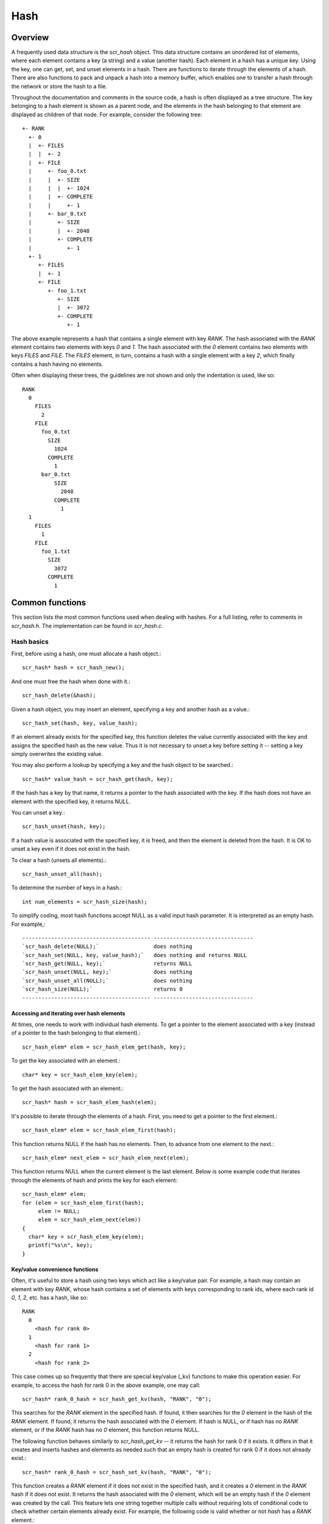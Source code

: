 Hash 
====

Overview
--------

A frequently used data structure is the `scr_hash` object. This data
structure contains an unordered list of elements, where each element
contains a key (a string) and a value (another hash). Each element in a
hash has a unique key. Using the key, one can get, set, and unset
elements in a hash. There are functions to iterate through the elements
of a hash. There are also functions to pack and unpack a hash into a
memory buffer, which enables one to transfer a hash through the network
or store the hash to a file.

Throughout the documentation and comments in the source code, a hash is
often displayed as a tree structure. The key belonging to a hash element
is shown as a parent node, and the elements in the hash belonging to
that element are displayed as children of that node. For example,
consider the following tree::
     +- RANK 
       +- 0 
       |  +- FILES
       |  |  +- 2
       |  +- FILE 
       |     +- foo_0.txt 
       |     |  +- SIZE 
       |     |  |  +- 1024 
       |     |  +- COMPLETE 
       |     |     +- 1 
       |     +- bar_0.txt 
       |        +- SIZE 
       |        |  +- 2048 
       |        +- COMPLETE 
       |           +- 1 
       +- 1 
          +- FILES 
          |  +- 1 
          +- FILE
             +- foo_1.txt 
                +- SIZE 
                |  +- 3072 
                +- COMPLETE 
                   +- 1 

The above example represents a hash that contains a single element with
key `RANK`. The hash associated with the `RANK` element contains two
elements with keys `0` and `1`. The hash associated with the `0` element
contains two elements with keys `FILES` and `FILE`. The `FILES` element,
in turn, contains a hash with a single element with a key `2`, which
finally contains a hash having no elements.

Often when displaying these trees, the guidelines are not shown and only
the indentation is used, like so::
     RANK
       0
         FILES
           2
         FILE
           foo_0.txt
             SIZE
               1024
             COMPLETE
               1
           bar_0.txt
               SIZE
                 2048
               COMPLETE
                 1
       1
         FILES
           1
         FILE
           foo_1.txt
             SIZE
               3072
             COMPLETE
               1

Common functions
----------------

This section lists the most common functions used when dealing with
hashes. For a full listing, refer to comments in `scr_hash.h`. The
implementation can be found in `scr_hash.c`.

Hash basics
++++++++++++

First, before using a hash, one must allocate a hash object.::

      scr_hash* hash = scr_hash_new();

And one must free the hash when done with it.::

      scr_hash_delete(&hash);

Given a hash object, you may insert an element, specifying a key and
another hash as a value.::

      scr_hash_set(hash, key, value_hash);

If an element already exists for the specified key, this function
deletes the value currently associated with the key and assigns the
specified hash as the new value. Thus it is not necessary to unset a key
before setting it -- setting a key simply overwrites the existing value.

You may also perform a lookup by specifying a key and the hash object to
be searched.::

      scr_hash* value_hash = scr_hash_get(hash, key);

If the hash has a key by that name, it returns a pointer to the hash
associated with the key. If the hash does not have an element with the
specified key, it returns NULL.

You can unset a key.::

      scr_hash_unset(hash, key);

If a hash value is associated with the specified key, it is freed, and
then the element is deleted from the hash. It is OK to unset a key even
if it does not exist in the hash.

To clear a hash (unsets all elements).::

      scr_hash_unset_all(hash);

To determine the number of keys in a hash.::

      int num_elements = scr_hash_size(hash);

To simplify coding, most hash functions accept NULL as a valid input
hash parameter. It is interpreted as an empty hash. For example,::

  ---------------------------------------- -------------------------------
  `scr_hash_delete(NULL);`                 does nothing
  `scr_hash_set(NULL, key, value_hash);`   does nothing and returns NULL
  `scr_hash_get(NULL, key);`               returns NULL
  `scr_hash_unset(NULL, key);`             does nothing
  `scr_hash_unset_all(NULL);`              does nothing
  `scr_hash_size(NULL);`                   returns 0
  ---------------------------------------- -------------------------------

Accessing and iterating over hash elements
##########################################

At times, one needs to work with individual hash elements. To get a
pointer to the element associated with a key (instead of a pointer to
the hash belonging to that element).::

      scr_hash_elem* elem = scr_hash_elem_get(hash, key);

To get the key associated with an element.::

      char* key = scr_hash_elem_key(elem);

To get the hash associated with an element.::

      scr_hash* hash = scr_hash_elem_hash(elem);

It's possible to iterate through the elements of a hash. First, you need
to get a pointer to the first element.::

      scr_hash_elem* elem = scr_hash_elem_first(hash);

This function returns NULL if the hash has no elements. Then, to advance
from one element to the next.::

      scr_hash_elem* next_elem = scr_hash_elem_next(elem);

This function returns NULL when the current element is the last element.
Below is some example code that iterates through the elements of hash
and prints the key for each element::

      scr_hash_elem* elem;
      for (elem = scr_hash_elem_first(hash);
           elem != NULL;
           elem = scr_hash_elem_next(elem))
      {
        char* key = scr_hash_elem_key(elem);
        printf("%s\n", key);
      }

Key/value convenience functions
###############################

Often, it's useful to store a hash using two keys which act like a
key/value pair. For example, a hash may contain an element with key
`RANK`, whose hash contains a set of elements with keys corresponding to
rank ids, where each rank id `0`, `1`, `2`, etc. has a hash, like so::

      RANK
        0
          <hash for rank 0>
        1
          <hash for rank 1>
        2
          <hash for rank 2>

This case comes up so frequently that there are special key/value (\_kv)
functions to make this operation easier. For example, to access the hash
for rank 0 in the above example, one may call::

      scr_hash* rank_0_hash = scr_hash_get_kv(hash, "RANK", "0");

This searches for the `RANK` element in the specified hash. If found, it
then searches for the `0` element in the hash of the `RANK` element. If
found, it returns the hash associated with the `0` element. If hash is
NULL, or if hash has no `RANK` element, or if the `RANK` hash has no `0`
element, this function returns NULL.

The following function behaves similarly to `scr_hash_get_kv` -- it
returns the hash for rank 0 if it exists. It differs in that it creates
and inserts hashes and elements as needed such that an empty hash is
created for rank 0 if it does not already exist.::

      scr_hash* rank_0_hash = scr_hash_set_kv(hash, "RANK", "0");

This function creates a `RANK` element if it does not exist in the
specified hash, and it creates a `0` element in the `RANK` hash if it
does not exist. It returns the hash associated with the `0` element,
which will be an empty hash if the `0` element was created by the call.
This feature lets one string together multiple calls without requiring
lots of conditional code to check whether certain elements already
exist. For example, the following code is valid whether or not `hash`
has a `RANK` element.::

      scr_hash* rank_hash = scr_hash_set_kv(hash,      "RANK", "0");
      scr_hash* ckpt_hash = scr_hash_set_kv(rank_hash, "CKPT", "10");
      scr_hash* file_hash = scr_hash_set_kv(ckpt_hash, "FILE", "3");

Often, as in the case above, the *value* key is an integer. In order to
avoid requiring the caller to convert integers to strings, there are
functions to handle the value argument as an `int` type, e.g, the above
segment could be written as::

      scr_hash* rank_hash = scr_hash_set_kv_int(hash,      "RANK",  0);
      scr_hash* ckpt_hash = scr_hash_set_kv_int(rank_hash, "CKPT", 10);
      scr_hash* file_hash = scr_hash_set_kv_int(ckpt_hash, "FILE",  3);

It's also possible to unset key/value pairs.::

      scr_hash_unset_kv(hash, "RANK", "0");

This call removes the `0` element from the `RANK` hash if one exists. If
this action causes the `RANK` hash to be empty, it also removes the
`RANK` element from the specified input hash.

In some cases, one wants to associate a single value with a given key.
When attempting to change the value in such cases, it is necessary to
first unset a key before setting the new value. Simply setting a new
value will insert another element under the key. For instance, consider
that one starts with the following hash::

      TIMESTEP
        20

If the goal is to modify this hash such that it changes to::

      TIMESTEP
        21

then one should do the following::

      scr_hash_unset(hash, "TIMESTEP");
      scr_hash_set_kv_int(hash, "TIMESTEP", 21);

Simply executing the set operation without first executing the unset
operation results in the following::

      TIMESTEP
        20
        21

Because it is common to have fields in a hash that should only hold one
value, there are several utility functions to set and get such fields
defined in `scr_hash_util.h` and implemented in `scr_hash_util.c`. For
instance, here are a few functions to set single-value fields::

      int scr_hash_util_set_bytecount(scr_hash* hash, const char* key, unsigned long count);
      int scr_hash_util_set_crc32(scr_hash* hash, const char* key, uLong crc);
      int scr_hash_util_set_int64(scr_hash* hash, const char* key, int64_t value);

These utility routines unset any existing value before setting the new
value. They also convert the input value into an appropriate string
representation. Similarly, there are corresponding get routines, such
as::

      int scr_hash_util_get_bytecount(const scr_hash* hash, const char* key, unsigned long* count);
      int scr_hash_util_get_crc32(const scr_hash* hash, const char* key, uLong* crc);
      int scr_hash_util_get_int64(const scr_hash* hash, const char* key, int64_T* value);

If a value is set for the specified key, and if the value can be
interpreted as the appropriate type for the output parameter, the get
routine returns `SCR_SUCCESS` and copies the value to the output
parameter. Otherwise, the routine does not return `SCR_SUCCESS` and does
not modify the output parameter.

For example, to set and get the timestep value from the example above,
one could do the following::

      scr_hash_util_set_int64(hash, "TIMESTEP", 21);

      int64_t current_timestep = -1;
      if (scr_hash_util_get_int64(hash, "TIMESTEP", &current_timestep) == SCR_SUCCESS) {
        /* TIMESTEP was set, and it's value is now in current_timestep */
      } else {
        /* TIMESTEP was not set, and current_timestep is still -1 */
      }

The difference between these utility functions and the key/value (`_kv`)
functions is that the key/value functions are used to set and get a hash
that is referenced by a key/value pair whereas the utility functions set
and get a scalar value that has no associated hash.

Specifying multiple keys with format functions
##############################################

One can set many keys in a single call using a printf-like statement.
This call converts variables like floats, doubles, and longs into
strings. It enables one to set multiple levels of keys in a single call,
and it enables one to specify the hash value to associate with the last
element.::

      scr_hash_setf(hash, value_hash, "format", variables ...);

For example, if one had a hash like the following::

      RANK
        0
          CKPT
            10
              <current_hash>

One could overwrite the hash associated with the `10` element in a
single call like so.::

      scr_hash_setf(hash, new_hash, "%s %d %s %d", "RANK", 0, "CKPT", 10);

Different keys are separated by single spaces in the format string. Only
a subset of the printf format strings are supported.

There is also a corresponding getf version.::

      scr_hash* hash = scr_hash_getf(hash, "%s %d %s %d", "RANK", 0, "CKPT", 10);

Sorting hash keys
#################

Generally, the keys in a hash are not ordered. However, one may order
the keys with the following sort routines.::

      scr_hash_sort(hash, direction);
      scr_hash_sort_int(hash, direction);

The first routine sorts keys by string, and the second sorts keys as
integer values. The direction variable may be either
`SCR_HASH_SORT_ASCENDING` or `SCR_HASH_SORT_DESCENDING`. The keys remain
in sorted order until new keys are added. The order is not kept between
packing and unpacking hashes.

Listing hash keys
#################

One may get a sorted list of all keys in a hash.::

      int num_keys;
      int* keys;
      scr_hash_list_int(hash, &num_keys, &keys);
      ...
      if (keys != NULL)
        free(keys);

This routine returns the number of keys in the hash, and if there is one
or more keys, it allocates memory and returns the sorted list of keys.
The caller is responsible for freeing this memory. Currently, one may
only get a list of keys that can be represented as integers. There is no
such list routine for arbitrary key strings.

Packing and unpacking hashes
############################

A hash can be serialized into a memory buffer for network transfer or
storage in a file. To determine the size of a buffer needed to pack a
hash.::

      int num_bytes = scr_hash_pack_size(hash);

To pack a hash into a buffer.::

      scr_hash_pack(buf, hash);

To unpack a hash from a buffer into a given hash object.::

      scr_hash* hash = scr_hash_new();
      scr_hash_unpack(buf, hash);

One must pass an empty hash to the unpack function.

Hash files
##########

Hashes may be serialized to a file and restored from a file. To write a
hash to a file.::

      scr_hash_file_write(filename, hash);

This call creates the file if it does not exist, and it overwrites any
existing file.

To read a hash from a file (merges hash from file into given hash
object).::

      scr_hash_file_read(filename, hash);

Many hash files are written and read by more than one process. In this
case, locks can be used to ensure that only one process has access to
the file at a time. A process blocks while waiting on the lock. The
following call blocks the calling process until it obtains a lock on the
file. Then it opens, reads, closes, and unlocks the file. This results
in an atomic read among processes using the file lock.::

      scr_hash_read_with_lock(filename, hash)

To update a locked file, it is often necessary to execute a
read-modify-write operation. For this there are two functions. One
function locks, opens, and reads a file.::

      scr_hash_lock_open_read(filename, &fd, hash)

The opened file descriptor is returned, and the contents of the file are
read (merged) in to the specified hash object. The second function
writes, closes, and unlocks the file.::

      scr_hash_write_close_unlock(filename, &fd, hash)

One must pass the filename, the opened file descriptor, and the hash to
be written to the file.

Sending and receiving hashes
############################

There are several functions to exchange hashes between MPI processes.
While most hash functions are implemented in `scr_hash.c`, the functions
dependent on MPI are implemented in `scr_hash_mpi.c`. This is done so
that serial programs can use hashes without having to link to MPI.

To send a hash to another MPI process.::

      scr_hash_send(hash, rank, comm)

This call executes a blocking send to transfer a copy of the specified
hash to the specified destination rank in the given MPI communicator.
Similarly, to receive a copy of a hash.::

      scr_hash_recv(hash, rank, comm)

This call blocks until it receives a hash from the specified rank, and
then it unpacks the received hash into `hash` and returns.

There is also a function to simultaneously send and receive hashes,
which is useful to avoid worrying about ordering issues in cases where a
process must both send and receive a hash.::

      scr_hash_sendrecv(hash_send, rank_send, hash_recv, rank_recv, comm)

The caller provides the hash to be sent and the rank it should be sent
to, along with a hash to unpack the received into and the rank it should
receive from, as well as, the communicator to be used.

A process may broadcast a hash to all ranks in a communicator.::

      scr_hash_bcast(hash, root, comm)

As with MPI, all processes must specify the same root and communicator.
The root process specifies the hash to be broadcast, and each non-root
process provides a hash into which the broadcasted hash is unpacked.

Finally, there is a call used to issue a (sparse) global exchange of
hashes, which is similar to an `MPI_Alltoallv` call.::

      scr_hash_exchange(hash_send, hash_recv, comm)

This is a collective call which enables any process in `comm` to send a
hash to any other process in `comm` (including itself). Furthermore, the
destination processes do not need to know from which processes they will
receive data in advance. As input, a process should provide an empty
hash for `hash_recv`, and it must structure `hash_send` in the following
manner.::

      rank_X
         hash_to_send_to_rank_X
     rank_Y
         hash_to_send_to_rank_Y

Upon return from the function, `hash_recv` will be filled in according
to the following format.::

     rank_A
         hash_received_from_rank_A
     rank_B
         hash_received_from_rank_B

For example, if `hash_send` was the following on rank 0 before the call::

      hash_send on rank 0:
      1
        FILES
          1
        FILE
          foo.txt
      2
        FILES
          1
        FILE
          bar.txt

Then after returning from the call, `hash_recv` would contain the
following on ranks 1 and 2::

      hash_recv on rank 1:
      0
        FILES
          1
        FILE
          foo.txt
      (... data from other ranks ...)

      hash_recv on rank 2:
      0
        FILES
          1
        FILE
          bar.txt
      (... data from other ranks ...)

The algorithm used to implement this function assumes the communication
is sparse, meaning that each process only sends to or receives from a
small number of other processes. It may also be used for gather or
scatter operations.

Debugging
---------

Newer versions of TotalView enable one to dive on hash variables and
inspect them in a variable window using a tree view. For example, when
diving on a hash object corresponding to the example hash in the
overview section, one would see an expanded tree in the variable view
window like so::

      +- RANK
         +- 0
         |  +- FILES = 2
         |  +- FILE
         |     +- foo_0.txt
         |     |  +- SIZE = 1024
         |     |  +- COMPLETE = 1
         |     +- bar_0.txt
         |        +- SIZE = 2048
         |        +- COMPLETE = 1
         +- 1
            +- FILES = 1
            +- FILE
               +- foo_1.txt
                  +- SIZE = 3072
                  +- COMPLETE = 1

When a hash of an element contains a single element whose own hash is
empty, this display condenses the line to display that entry as a key =
value pair.

If TotalView is not available, one may resort to printing a hash to
`stdout` using the following function. The number of spaces to indent
each level is specified in the second parameter.::

      scr_hash_print(hash, indent);

To view the contents of a hash file, there is a utility called
`scr_print_hash_file` which reads a file and prints the contents to the
screen.::

      scr_print_hash_file  myhashfile.scr

Binary format
-------------

This section documents the binary format used when serializing a hash.

Packed hash 

A hash can be serialized into a memory buffer for network transfer or
storage in a file. When serialized, all integers are stored in network
byte order (big-endian format). Such a "packed" hash consists of the
following format:

Format of a PACKED HASH::
 
   Field Name   Datatype     Description
   ------------ ------------ ----------------------------------------------
   Count        `uint32_t`   Number of elements in hash
                             A count of 0 means the hash is empty.
   Elements     PACKED       Sequence of packed elements of length Count.
                ELEMENT      
 
Format of a PACKED ELEMENT::
 
   Field Name   Datatype                       Description
   ------------ ------------------------------ ------------------------------
   Key          NULL-terminated ASCII string   Key associated with element
   Hash         PACKED                         Hash associated with element
                HASH                           
 
File format
 
A hash can be serialized and stored as a binary file. This section
documents the file format for an `scr_hash` object. All integers are
stored in network byte order (big-endian format). A hash file consists
of the following sequence of bytes::

Field Name     Datatype     Description
-------------- ------------ -------------------------------------------------------------------------------------------------------------
Magic Number   `uint32_t`   Unique integer to help distinguish an SCR file from other types of files
                              0x951fc3f5 (host byte order)
File Type      `uint16_t`   Integer field describing what type of SCR file this file is
                              1 $\rightarrow$ file is an `scr_hash` file
File Version   `uint16_t`   Integer field that together with File Type defines the file format
                              1 $\rightarrow$ `scr_hash` file is stored in version 1 format
File Size      `uint64_t`   Size of this file in bytes, from first byte of the header to the last byte in the file.
Flags          `uint32_t`   Bit flags for file.
Data           PACKED       Packed hash data (see Section [1.4.1](#sec:hash_packed){reference-type="ref" reference="sec:hash_packed"}).
                 HASH         
CRC32\*        `uint32_t`   CRC32 of file, accounts for first byte of header to last byte of Data.
                              \*Only exists if `SCR_FILE_FLAGS_CRC32` bit is set in Flags.
